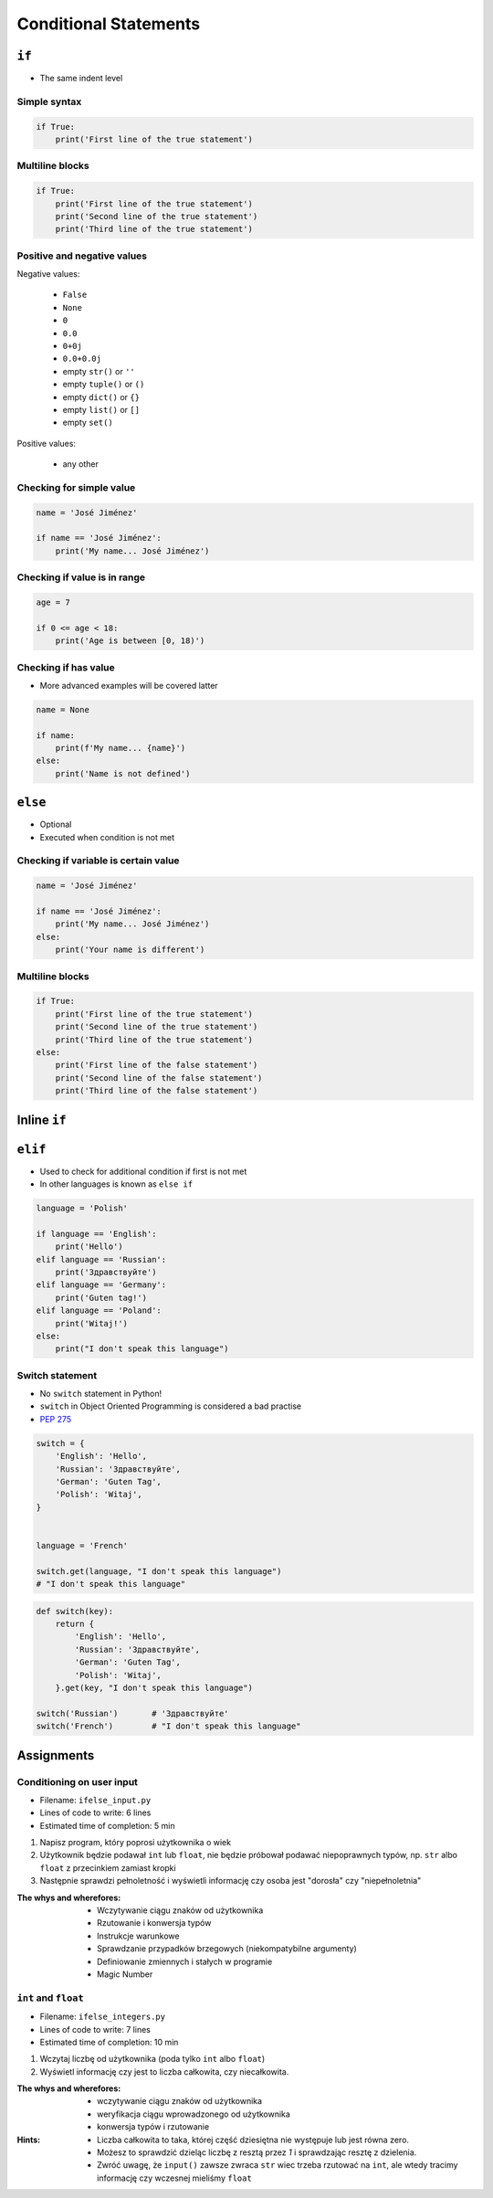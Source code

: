 **********************
Conditional Statements
**********************


``if``
======
* The same indent level

Simple syntax
-------------
.. code-block:: python

    if True:
        print('First line of the true statement')

Multiline blocks
----------------
.. code-block:: python

    if True:
        print('First line of the true statement')
        print('Second line of the true statement')
        print('Third line of the true statement')

Positive and negative values
----------------------------
Negative values:

    * ``False``
    * ``None``
    * ``0``
    * ``0.0``
    * ``0+0j``
    * ``0.0+0.0j``
    * empty ``str()`` or ``''``
    * empty ``tuple()`` or ``()``
    * empty ``dict()`` or ``{}``
    * empty ``list()`` or ``[]``
    * empty ``set()``

Positive values:

    * any other

Checking for simple value
-------------------------
.. code-block:: python

    name = 'José Jiménez'

    if name == 'José Jiménez':
        print('My name... José Jiménez')

Checking if value is in range
-----------------------------
.. code-block:: python

    age = 7

    if 0 <= age < 18:
        print('Age is between [0, 18)')

Checking if has value
---------------------
* More advanced examples will be covered latter

.. code-block:: python

    name = None

    if name:
        print(f'My name... {name}')
    else:
        print('Name is not defined')


``else``
========
* Optional
* Executed when condition is not met

Checking if variable is certain value
-------------------------------------
.. code-block:: python

    name = 'José Jiménez'

    if name == 'José Jiménez':
        print('My name... José Jiménez')
    else:
        print('Your name is different')

Multiline blocks
----------------
.. code-block:: python

    if True:
        print('First line of the true statement')
        print('Second line of the true statement')
        print('Third line of the true statement')
    else:
        print('First line of the false statement')
        print('Second line of the false statement')
        print('Third line of the false statement')


Inline ``if``
=============
.. code-block:: python
    :caption: Normal ``if``

    ip = '127.0.0.1'

    if '.' in ip:
        protocol = 'IPv4'
    else:
        protocol = 'IPv6'

.. code-block:: python
    :caption: One line version

    ip = '127.0.0.1'

    protocol = 'IPv4' if '.' in ip else 'IPv6'


``elif``
========
* Used to check for additional condition if first is not met
* In other languages is known as ``else if``

.. code-block:: python

    language = 'Polish'

    if language == 'English':
        print('Hello')
    elif language == 'Russian':
        print('Здравствуйте')
    elif language == 'Germany':
        print('Guten tag!')
    elif language == 'Poland':
        print('Witaj!')
    else:
        print("I don't speak this language")

Switch statement
----------------
* No ``switch`` statement in Python!
* ``switch`` in Object Oriented Programming is considered a bad practise
* `PEP 275 <https://www.python.org/dev/peps/pep-0275/>`_

.. code-block:: python

    switch = {
        'English': 'Hello',
        'Russian': 'Здравствуйте',
        'German': 'Guten Tag',
        'Polish': 'Witaj',
    }


    language = 'French'

    switch.get(language, "I don't speak this language")
    # "I don't speak this language"

.. code-block:: python

    def switch(key):
        return {
            'English': 'Hello',
            'Russian': 'Здравствуйте',
            'German': 'Guten Tag',
            'Polish': 'Witaj',
        }.get(key, "I don't speak this language")

    switch('Russian')       # 'Здравствуйте'
    switch('French')        # "I don't speak this language"


Assignments
===========

Conditioning on user input
--------------------------
* Filename: ``ifelse_input.py``
* Lines of code to write: 6 lines
* Estimated time of completion: 5 min

#. Napisz program, który poprosi użytkownika o wiek
#. Użytkownik będzie podawał ``int`` lub ``float``, nie będzie próbował podawać niepoprawnych typów, np. ``str`` albo ``float`` z przecinkiem zamiast kropki
#. Następnie sprawdzi pełnoletność i wyświetli informację czy osoba jest "dorosła" czy "niepełnoletnia"

:The whys and wherefores:
    * Wczytywanie ciągu znaków od użytkownika
    * Rzutowanie i konwersja typów
    * Instrukcje warunkowe
    * Sprawdzanie przypadków brzegowych (niekompatybilne argumenty)
    * Definiowanie zmiennych i stałych w programie
    * Magic Number

``int`` and ``float``
---------------------
* Filename: ``ifelse_integers.py``
* Lines of code to write: 7 lines
* Estimated time of completion: 10 min

#. Wczytaj liczbę od użytkownika (poda tylko ``int`` albo ``float``)
#. Wyświetl informację czy jest to liczba całkowita, czy niecałkowita.

:The whys and wherefores:
    * wczytywanie ciągu znaków od użytkownika
    * weryfikacja ciągu wprowadzonego od użytkownika
    * konwersja typów i rzutowanie

:Hints:
    * Liczba całkowita to taka, której część dziesiętna nie występuje lub jest równa zero.
    * Możesz to sprawdzić dzieląc liczbę z resztą przez *1* i sprawdzając resztę z dzielenia.
    * Zwróć uwagę, że ``input()`` zawsze zwraca ``str`` wiec trzeba rzutować na ``int``, ale wtedy tracimy informację czy wczesnej mieliśmy ``float``
